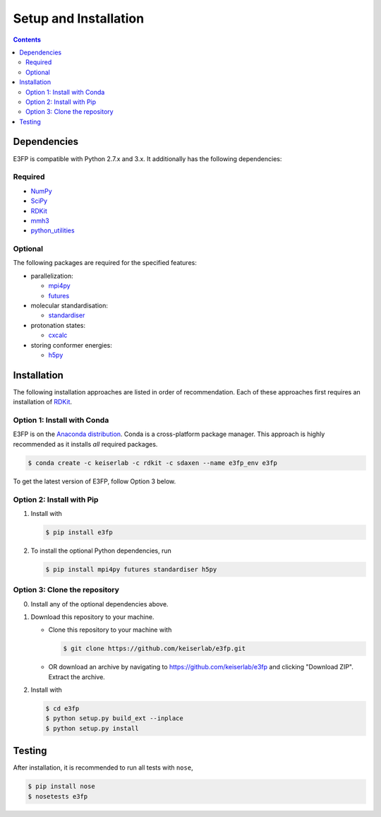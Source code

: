 Setup and Installation
======================

.. contents::


Dependencies
------------

E3FP is compatible with Python 2.7.x and 3.x. It additionally has
the following dependencies:

Required
~~~~~~~~

- NumPy_
- SciPy_
- RDKit_
- mmh3_
- python_utilities_

Optional
~~~~~~~~

The following packages are required for the specified
features:

- parallelization:

  + mpi4py_
  + futures_

- molecular standardisation:

  + standardiser_

- protonation states:

  + cxcalc_

- storing conformer energies:

  + h5py_


Installation
------------

The following installation approaches are listed in order of
recommendation. Each of these approaches first requires an installation
of RDKit_.

Option 1: Install with Conda
~~~~~~~~~~~~~~~~~~~~~~~~~~~~

E3FP is on the `Anaconda distribution`_. Conda is a
cross-platform package manager. This approach is highly recommended as
it installs *all* required packages.

.. code:: bash

    $ conda create -c keiserlab -c rdkit -c sdaxen --name e3fp_env e3fp

To get the latest version of E3FP, follow Option 3 below.

Option 2: Install with Pip
~~~~~~~~~~~~~~~~~~~~~~~~~~

1. Install with

   .. code:: bash

       $ pip install e3fp

2. To install the optional Python dependencies, run

   .. code:: bash

       $ pip install mpi4py futures standardiser h5py

Option 3: Clone the repository
~~~~~~~~~~~~~~~~~~~~~~~~~~~~~~

0. Install any of the optional dependencies above.
1. Download this repository to your machine.

   -  Clone this repository to your machine with

      .. code:: bash

          $ git clone https://github.com/keiserlab/e3fp.git

   -  OR download an archive by navigating to
      https://github.com/keiserlab/e3fp and clicking "Download ZIP".
      Extract the archive.

2. Install with

   .. code:: bash

       $ cd e3fp
       $ python setup.py build_ext --inplace
       $ python setup.py install


Testing
-------

After installation, it is recommended to run all tests with ``nose``,

.. code:: bash

    $ pip install nose
    $ nosetests e3fp


.. URLs
.. _RDKit: http://www.rdkit.org
.. _NumPy: https://www.numpy.org
.. _SciPy: https://www.scipy.org
.. _mmh3: https://pypi.python.org/pypi/mmh3
.. _python_utilities: https://github.com/sdaxen/python_utilities
.. _mpi4py: http://mpi4py.scipy.org
.. _futures: https://pypi.python.org/pypi/futures
.. _standardiser: https://wwwdev.ebi.ac.uk/chembl/extra/francis/standardiser
.. _cxcalc: https://docs.chemaxon.com/display/CALCPLUGS/cxcalc+command+line+tool
.. _h5py: http://www.h5py.org/
.. _Anaconda distribution: https://docs.continuum.io/anaconda
